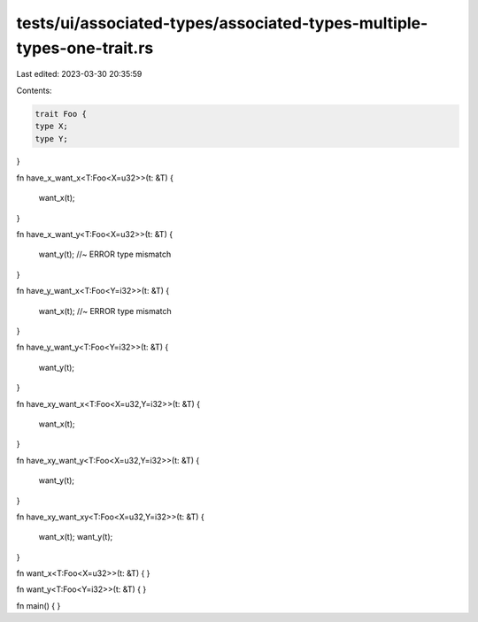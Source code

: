 tests/ui/associated-types/associated-types-multiple-types-one-trait.rs
======================================================================

Last edited: 2023-03-30 20:35:59

Contents:

.. code-block:: rs

    trait Foo {
    type X;
    type Y;
}

fn have_x_want_x<T:Foo<X=u32>>(t: &T)
{
    want_x(t);
}

fn have_x_want_y<T:Foo<X=u32>>(t: &T)
{
    want_y(t); //~ ERROR type mismatch
}

fn have_y_want_x<T:Foo<Y=i32>>(t: &T)
{
    want_x(t); //~ ERROR type mismatch
}

fn have_y_want_y<T:Foo<Y=i32>>(t: &T)
{
    want_y(t);
}

fn have_xy_want_x<T:Foo<X=u32,Y=i32>>(t: &T)
{
    want_x(t);
}

fn have_xy_want_y<T:Foo<X=u32,Y=i32>>(t: &T)
{
    want_y(t);
}

fn have_xy_want_xy<T:Foo<X=u32,Y=i32>>(t: &T)
{
    want_x(t);
    want_y(t);
}

fn want_x<T:Foo<X=u32>>(t: &T) { }

fn want_y<T:Foo<Y=i32>>(t: &T) { }

fn main() { }


